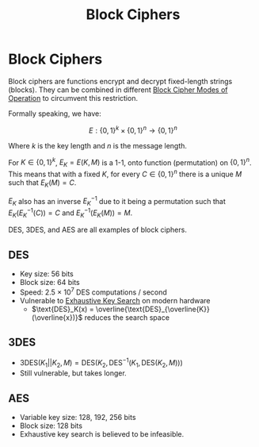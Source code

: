:PROPERTIES:
:ID:       6a0014d8-81bb-4eb2-85d1-d963559af47e
:END:
#+title: Block Ciphers
* Block Ciphers
  Block ciphers are functions encrypt and decrypt fixed-length strings
  (blocks). They can be combined in different [[id:9573a55e-3dc9-4653-9e9b-bffb6b6b5e15][Block Cipher Modes of Operation]] to
  circumvent this restriction.

  Formally speaking, we have:

  $$E: \{0, 1\}^{k} \times \{0, 1\}^{n} \rightarrow \{0, 1\}^n$$

  Where $k$ is the key length and $n$ is the message length.

  For $K \in \{0, 1\}^k$, $E_K = E(K, M)$ is a 1-1, onto function (permutation)
  on $\{0, 1\}^n$. This means that with a fixed $K$, for every $C \in \{0, 1\}^n$ there is a
  unique $M$ such that $E_K(M) = C$. 

  $E_K$ also has an inverse $E^{-1}_K$ due to it being a permutation such that
  $E_K(E^{-1}_K(C)) = C$ and $E^{-1}_K(E_K(M)) = M$.
  
  DES, 3DES, and AES are all examples of block ciphers.
  
** DES
   - Key size: 56 bits
   - Block size: 64 bits
   - Speed: 2.5 × 10^7 DES computations / second
   - Vulnerable to [[id:11e2d575-4491-4861-a5c4-3978b1c48987][Exhaustive Key Search]] on modern hardware
     - $\text{DES}_K(x) = \overline{\text{DES}_{\overline{K}}(\overline{x})}$
       reduces the search space
** 3DES
   - $\text{3DES}(K_1 || K_2, M) = \text{DES}(K_2, \text{DES}^{-1}(K_1, \text{DES}(K_2, M)))$
   - Still vulnerable, but takes longer.
** AES
   - Variable key size: 128, 192, 256 bits
   - Block size: 128 bits
   - Exhaustive key search is believed to be infeasible.
